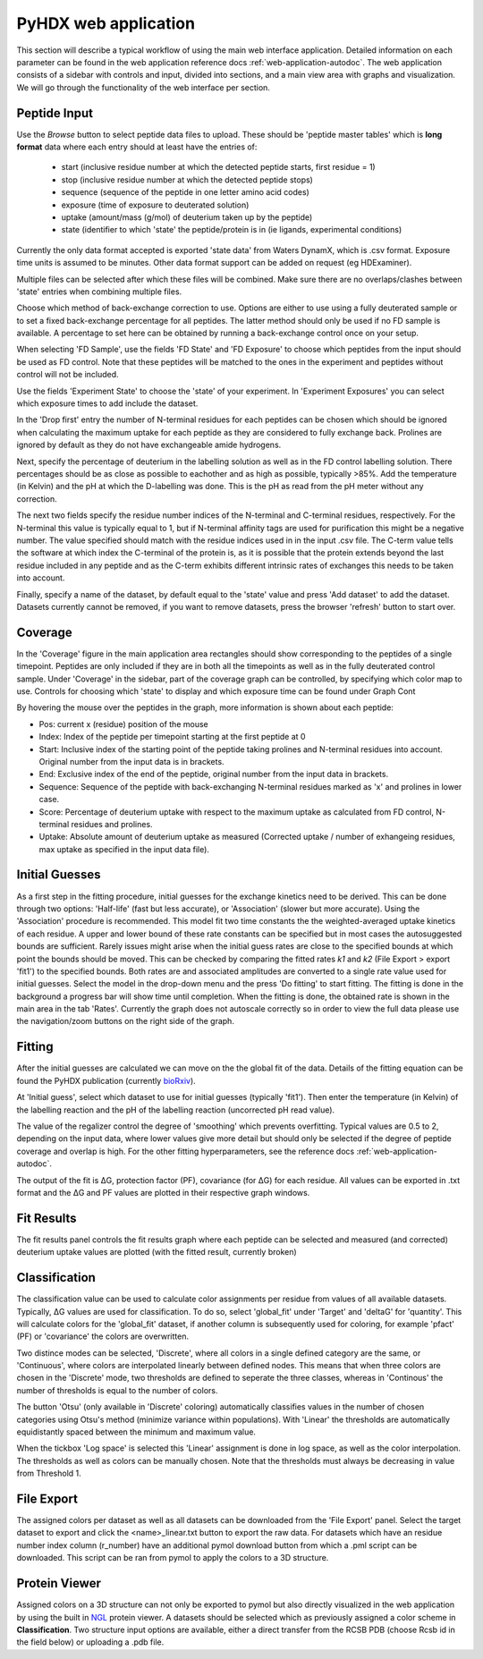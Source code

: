 PyHDX web application
=====================

This section will describe a typical workflow of using the main web interface application. Detailed information on each
parameter can be found in the web application reference docs :ref:`web-application-autodoc`. The web application consists of
a sidebar with controls and input, divided into sections, and a main view area with graphs and visualization. We will
go through the functionality of the web interface per section.

Peptide Input
`````````````

Use the `Browse` button to select peptide data files to upload. These should be 'peptide master tables' which is **long format** data
where each entry should at least have the entries of:

 - start (inclusive residue number at which the detected peptide starts, first residue = 1)
 - stop (inclusive residue number at which the detected peptide stops)
 - sequence (sequence of the peptide in one letter amino acid codes)
 - exposure (time of exposure to deuterated solution)
 - uptake (amount/mass (g/mol) of deuterium taken up by the peptide)
 - state (identifier to which 'state' the peptide/protein is in (ie ligands, experimental conditions)

Currently the only data format accepted is exported 'state data' from Waters DynamX, which is .csv format. Exposure
time units is assumed to be minutes. Other data format support can be added on request (eg HDExaminer).

Multiple files can be selected after which these files will be combined. Make sure there are no overlaps/clashes
between 'state' entries when combining multiple files.

Choose which method of back-exchange correction to use. Options are either to use using a fully deuterated sample or
to set a fixed back-exchange percentage for all peptides. The latter method should only be used if no FD sample is
available. A percentage to set here can be obtained by running a back-exchange control once on your setup.

When selecting 'FD Sample', use the fields 'FD State' and 'FD Exposure' to choose which peptides from the input should be
used as FD control. Note that these peptides will be matched to the ones in the experiment and peptides without control
will not be included.

Use the fields 'Experiment State' to choose the 'state' of your experiment. In 'Experiment Exposures' you can select
which exposure times to add include the dataset.

In the 'Drop first' entry the number of N-terminal residues for each peptides can be chosen which should be ignored when
calculating the maximum uptake for each peptide as they are considered to fully exchange back. Prolines are ignored by
default as they do not have exchangeable amide hydrogens.

Next, specify the percentage of deuterium in the labelling solution as well as in the FD control labelling solution. There
percentages should be as close as possible to eachother and as high as possible, typically >85%.
Add the temperature (in Kelvin) and the pH at which the D-labelling was done. This is the pH as read from the pH meter
without any correction.

The next two fields specify the residue number indices of the N-terminal and C-terminal residues, respectively. For the
N-terminal this value is typically equal to 1, but if N-terminal affinity tags are used for purification this might be a
negative number. The value specified should match with the residue indices used in in the input .csv file. The C-term value
tells the software at which index the C-terminal of the protein is, as it is possible that the protein extends beyond the
last residue included in any peptide and as the C-term exhibits different intrinsic rates of exchanges this needs to be
taken into account.

Finally, specify a name of the dataset, by default equal to the 'state' value and press 'Add dataset' to add the dataset.
Datasets currently cannot be removed, if you want to remove datasets, press the browser 'refresh' button to start over.

Coverage
````````

In the 'Coverage' figure in the main application area rectangles should show corresponding to the peptides of a single
timepoint. Peptides are only included if they are in both all the timepoints as well as in the fully deuterated control
sample. Under 'Coverage' in the sidebar, part of the coverage graph can be controlled, by specifying which color map to use.
Controls for choosing which 'state' to display and which exposure time can be found under Graph Cont

..
    #how many peptides to plot
    vertically, which color map to use, which timepoint to show (using the slider) and which timepoint (Exposure) is
    currently shown.

By hovering the mouse over the peptides in the graph, more information is shown about each peptide:

- Pos: current x (residue) position of the mouse
- Index: Index of the peptide per timepoint starting at the first peptide at 0
- Start: Inclusive index of the starting point of the peptide taking prolines and N-terminal residues into account. Original number from the input data is in brackets.
- End: Exclusive index of the end of the peptide, original number from the input data in brackets.
- Sequence: Sequence of the peptide with back-exchanging N-terminal residues marked as 'x' and prolines in lower case.
- Score: Percentage of deuterium uptake with respect to the maximum uptake as calculated from FD control, N-terminal residues and prolines.
- Uptake: Absolute amount of deuterium uptake as measured (Corrected uptake / number of exhangeing residues, max uptake as specified in the input data file).

Initial Guesses
```````````````

As a first step in the fitting procedure, initial guesses for the exchange kinetics need to be derived. This can be done
through two options: 'Half-life' (fast but less accurate), or 'Association' (slower but more accurate). Using the
'Association' procedure is recommended. This model fit two time constants the the weighted-averaged uptake kinetics of
each residue. A upper and lower bound of these rate constants can be specified but in most cases the autosuggested bounds
are sufficient.
Rarely issues might arise when the initial guess rates are close to the specified bounds at which point the bounds should be
moved. This can be checked by comparing the fitted rates *k1* and *k2* (File Export > export 'fit1') to the specified bounds.
Both rates are and associated amplitudes are converted to a single rate value used for initial guesses.
Select the model in the drop-down menu and the press 'Do fitting' to start fitting.
The fitting is done in the background a progress bar will show time until completion. When the fitting is done, the
obtained rate is shown in the main area in the tab 'Rates'. Currently the graph does not autoscale correctly so in order
to view the full data please use the navigation/zoom buttons on the right side of the graph.

Fitting
```````

After the initial guesses are calculated we can move on the the global fit of the data. Details of the fitting equation
can be found the PyHDX publication (currently `bioRxiv`_).

At 'Initial guess', select which dataset to use for initial guesses (typically 'fit1'). Then enter the temperature (in Kelvin)
of the labelling reaction and the pH of the labelling reaction (uncorrected pH read value).

The value of the regalizer control the degree of 'smoothing' which prevents overfitting. Typical values are 0.5 to 2, depending
on the input data, where lower values give more detail but should only be selected if the degree of peptide coverage and
overlap is high. For the other fitting hyperparameters, see the reference docs :ref:`web-application-autodoc`.

The output of the fit is ΔG, protection factor (PF), covariance (for ΔG) for each residue. All values can be exported in .txt
format and the ΔG and PF values are plotted in their respective graph windows.

Fit Results
```````````

The fit results panel controls the fit results graph where each peptide can be selected and measured (and corrected)
deuterium uptake values are plotted (with the fitted result, currently broken)

Classification
``````````````

The classification value can be used to calculate color assignments per residue from values of all available datasets.
Typically, ΔG values are used for classification. To do so, select 'global_fit' under 'Target' and 'deltaG' for 'quantity'.
This will calculate colors for the 'global_fit' dataset, if another column is subsequently used for coloring, for example
'pfact' (PF) or 'covariance' the colors are overwritten.

Two distince modes can be selected, 'Discrete', where all colors in a single defined category are the same, or 'Continuous',
where colors are interpolated linearly between defined nodes. This means that when three colors are chosen in the 'Discrete'
mode, two thresholds are defined to seperate the three classes, whereas in 'Continous' the number of thresholds is equal
to the number of colors.

The button 'Otsu' (only available in 'Discrete' coloring) automatically classifies values in the number of chosen categories
using Otsu's method (minimize variance within populations). With 'Linear' the thresholds are automatically equidistantly
spaced between the minimum and maximum value.

When the tickbox 'Log space' is selected this 'Linear' assignment is done in log space, as well as the color interpolation.
The thresholds as well as colors can be manually chosen. Note that the thresholds must always be decreasing in value from
Threshold 1.

File Export
```````````

The assigned colors per dataset as well as all datasets can be downloaded from the 'File Export' panel. Select the target
dataset to export and click the <name>_linear.txt button to export the raw data. For datasets which have an residue number
index column (r_number) have an additional pymol download button from which a .pml script can be downloaded. This script
can be ran from pymol to apply the colors to a 3D structure.

.. comment: check how the no coverage color is defined

Protein Viewer
``````````````

Assigned colors on a 3D structure can not only be exported to pymol but also directly visualized in the web application by
using the built in `NGL`_ protein viewer. A datasets should be selected which as previously assigned a color scheme in
**Classification**. Two structure input options are available, either a direct transfer from the RCSB PDB (choose Rcsb id
in the field below) or uploading a .pdb file.


.. _NGL: https://nglviewer.org
.. _bioRxiv: https://doi.org/10.1101/2020.09.30.320887
